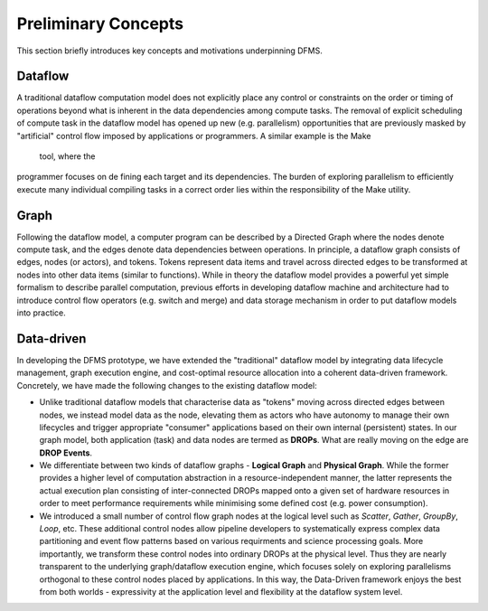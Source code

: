 Preliminary Concepts
--------------------

This section briefly introduces key concepts and motivations underpinning DFMS.

Dataflow
^^^^^^^^
A traditional dataflow computation model does not explicitly place any control or
constraints on the order or timing of operations beyond what is inherent in the
data dependencies among compute tasks. The removal of explicit scheduling of
compute task in the dataflow model has opened up new (e.g. parallelism)
opportunities that are previously masked by "artificial" control flow imposed by
applications or programmers. A similar example is the Make tool, where the
programmer focuses on defining each target and its dependencies. The burden of
exploring parallelism to efficiently execute many individual compiling tasks in
a correct order lies within the responsibility of the Make utility.

Graph
^^^^^
Following the dataflow model, a computer program can be described by a Directed
Graph where the nodes denote compute task, and the edges denote data dependencies
between operations.  In principle, a dataflow graph consists of edges,
nodes (or actors), and tokens. Tokens represent data items and travel across
directed edges to be transformed at nodes into other data items (similar to
functions). While in theory the dataflow model provides a powerful yet simple
formalism to describe parallel computation, previous efforts in developing
dataflow machine and architecture had to introduce control flow operators
(e.g.  switch and merge) and data storage mechanism in order to put dataflow
models into practice.

Data-driven
^^^^^^^^^^^
In developing the DFMS prototype, we have extended the "traditional" dataflow
model by integrating data lifecycle management, graph execution engine, and
cost-optimal resource allocation into a coherent data-driven framework.
Concretely, we have made the following changes to the existing dataflow model:

* Unlike traditional dataflow models that characterise data as "tokens" moving
  across directed edges between nodes, we instead model data as the node,
  elevating them as actors who have autonomy to manage their own lifecycles and
  trigger appropriate "consumer" applications based on their own internal
  (persistent) states. In our graph model, both application (task) and data nodes
  are termed as **DROPs**. What are really moving on the edge are **DROP Events**.

* We differentiate between two kinds of dataflow graphs - **Logical Graph** and
  **Physical Graph**. While the former provides a higher level of computation
  abstraction in a resource-independent manner, the latter represents the actual
  execution plan consisting of inter-connected DROPs mapped onto a given set of
  hardware resources in order to meet performance requirements while minimising
  some defined cost (e.g. power consumption).

* We introduced a small number of control flow graph nodes at the logical level
  such as *Scatter*, *Gather*, *GroupBy*, *Loop*, etc. These additional control
  nodes allow pipeline developers to systematically express complex data
  partitioning and event flow patterns based on various requirments and science
  processing goals. More importantly, we transform these control nodes into
  ordinary DROPs at the physical level. Thus they are nearly transparent to the
  underlying graph/dataflow execution engine, which focuses solely on exploring
  parallelisms orthogonal to these control nodes placed by applications. In this
  way, the Data-Driven framework enjoys the best from both worlds - expressivity
  at the application level and flexibility at the dataflow system level.
